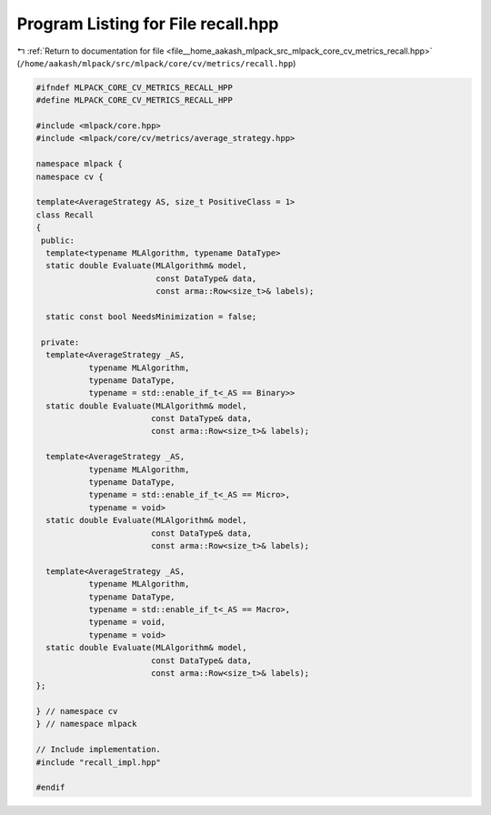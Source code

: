 
.. _program_listing_file__home_aakash_mlpack_src_mlpack_core_cv_metrics_recall.hpp:

Program Listing for File recall.hpp
===================================

|exhale_lsh| :ref:`Return to documentation for file <file__home_aakash_mlpack_src_mlpack_core_cv_metrics_recall.hpp>` (``/home/aakash/mlpack/src/mlpack/core/cv/metrics/recall.hpp``)

.. |exhale_lsh| unicode:: U+021B0 .. UPWARDS ARROW WITH TIP LEFTWARDS

.. code-block:: cpp

   
   #ifndef MLPACK_CORE_CV_METRICS_RECALL_HPP
   #define MLPACK_CORE_CV_METRICS_RECALL_HPP
   
   #include <mlpack/core.hpp>
   #include <mlpack/core/cv/metrics/average_strategy.hpp>
   
   namespace mlpack {
   namespace cv {
   
   template<AverageStrategy AS, size_t PositiveClass = 1>
   class Recall
   {
    public:
     template<typename MLAlgorithm, typename DataType>
     static double Evaluate(MLAlgorithm& model,
                            const DataType& data,
                            const arma::Row<size_t>& labels);
   
     static const bool NeedsMinimization = false;
   
    private:
     template<AverageStrategy _AS,
              typename MLAlgorithm,
              typename DataType,
              typename = std::enable_if_t<_AS == Binary>>
     static double Evaluate(MLAlgorithm& model,
                           const DataType& data,
                           const arma::Row<size_t>& labels);
   
     template<AverageStrategy _AS,
              typename MLAlgorithm,
              typename DataType,
              typename = std::enable_if_t<_AS == Micro>,
              typename = void>
     static double Evaluate(MLAlgorithm& model,
                           const DataType& data,
                           const arma::Row<size_t>& labels);
   
     template<AverageStrategy _AS,
              typename MLAlgorithm,
              typename DataType,
              typename = std::enable_if_t<_AS == Macro>,
              typename = void,
              typename = void>
     static double Evaluate(MLAlgorithm& model,
                           const DataType& data,
                           const arma::Row<size_t>& labels);
   };
   
   } // namespace cv
   } // namespace mlpack
   
   // Include implementation.
   #include "recall_impl.hpp"
   
   #endif

